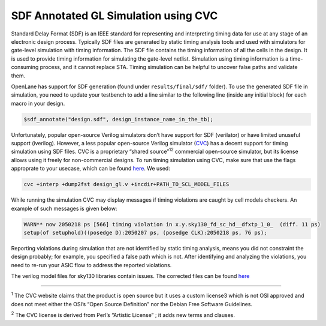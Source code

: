 .. raw:: html

   <!---
   # SPDX-FileCopyrightText: 2020 Efabless Corporation
   #
   # Licensed under the Apache License, Version 2.0 (the "License");
   # you may not use this file except in compliance with the License.
   # You may obtain a copy of the License at
   #
   #      http://www.apache.org/licenses/LICENSE-2.0
   #
   # Unless required by applicable law or agreed to in writing, software
   # distributed under the License is distributed on an "AS IS" BASIS,
   # WITHOUT WARRANTIES OR CONDITIONS OF ANY KIND, either express or implied.
   # See the License for the specific language governing permissions and
   # limitations under the License.
   #
   # SPDX-License-Identifier: Apache-2.0
   -->
=====================================
SDF Annotated GL Simulation using CVC
=====================================

Standard Delay Format (SDF) is an IEEE standard for representing and interpreting timing data for use at any stage of an electronic design process.
Typically SDF files are generated by static timing analysis tools and used with simulators for gate-level simulation with timing information.
The SDF file contains the timing information of all the cells in the design. It is used to provide timing information for simulating the gate-level netlist. 
Simulation using timing information is a time-consuming process, and it cannot replace STA. Timing simulation can be helpful to uncover false paths and validate them. 

OpenLane has support for SDF generation (found under ``results/final/sdf/`` folder). To use the generated SDF file in simulation,
you need to update your testbench to add a line similar to the following line (inside any initial block) for each macro in your design.


.. code:: bash
    
    $sdf_annotate("design.sdf", design_instance_name_in_the_tb);
    
Unfortunately, popular open-source Verilog simulators don’t have support for SDF (verilator) or have limited unuseful support (iverilog).
However, a less popular open-source Verilog simulator (`CVC <https://github.com/cambridgehackers/open-src-cvc>`__) has a decent support for timing simulation using SDF files. 
CVC is a proprietary “shared source”:sup:`1`:sup:`2` commercial open-source simulator, but its license allows using it freely for non-commercial designs.
To run timing simulation using CVC, make sure that use the flags approprate to your usecase, which can be found `here  <https://github.com/cambridgehackers/open-src-cvc/blob/master/doc/cvc_help.txt>`__. We used:

.. code:: bash

    cvc +interp +dump2fst design_gl.v +incdir+PATH_TO_SCL_MODEL_FILES
    
While running the simulation CVC may display messages if timing violations are caught by cell models checkers. An example of such messages is given below:

.. code:: bash

    WARN** now 2050218 ps [566] timing violation in x.y.sky130_fd_sc_hd__dfxtp_1_0_  (diff. 11 ps)
    setup(of setuphold)((posedge D):2050207 ps, (posedge CLK):2050218 ps, 76 ps);
    
Reporting violations during simulation that are not identified by static timing analysis, means you did not constraint the design probably; 
for example, you specified a false path which is not. After identifying and analyzing the violations, you need to re-run your ASIC flow to address the reported violations.

The verilog model files for sky130 libraries contain issues. The corrected files can be found `here  <https://github.com/efabless/caravel_mgmt_soc_litex/tree/main/verilog/cvc-pdk>`__

=======

:sup:`1` The CVC website claims that the product is open source but it uses a custom license3 which is not OSI approved and does not meet either the OSI’s “Open Source Definition” nor the Debian Free Software Guidelines.
 
:sup:`2` The CVC license is derived from Perl’s “Artistic License” ; it adds new terms and clauses.
